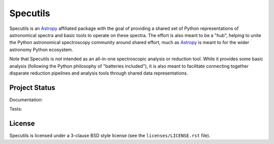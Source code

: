 Specutils
=========

.. image:: http://img.shields.io/pypi/v/specutils.svg?text=version
    :target: https://pypi.python.org/pypi/specutils/
    :alt: Latest release

.. image:: https://anaconda.org/astropy/specutils/badges/version.svg
    :target: https://anaconda.org/astropy/specutils

.. image:: https://anaconda.org/astropy/specutils/badges/downloads.svg
    :target: https://anaconda.org/astropy/specutils

.. image:: http://img.shields.io/badge/powered%20by-AstroPy-orange.svg?style=flat
    :target: http://www.astropy.org/

.. raw:: html

    <br />

Specutils is an `Astropy`_ affiliated package with the goal of providing a
shared set of Python representations of astronomical spectra and basic tools to
operate on these spectra.  The effort is also meant to be a "hub", helping to
unite the Python astronomical spectroscopy community around shared effort, much
as `Astropy`_ is meant to for the wider astronomy Python ecosystem.

Note that Specutils is *not* intended as an all-in-one spectroscopic analysis or
reduction tool.  While it provides some basic analysis (following the Python
philosophy of "batteries included"), it is also meant to facilitate connecting
together disparate reduction pipelines and analysis tools through shared data
representations.


Project Status
--------------

Documentation:

.. image:: https://readthedocs.org/projects/specutils/badge/?version=stable
    :target: http://specutils.readthedocs.io/en/stable/
    :alt: Stable Documentation Status

.. image:: https://readthedocs.org/projects/specutils/badge/?version=latest
    :target: http://specutils.readthedocs.io/en/latest/
    :alt: Latest Documentation Status

Tests:

.. image:: https://travis-ci.org/astropy/specutils.svg?branch=master
    :target: https://travis-ci.org/astropy/specutils

.. image:: https://coveralls.io/repos/astropy/specutils/badge.svg?branch=master
    :target: https://coveralls.io/r/astropy/specutils

.. image:: https://ci.appveyor.com/api/projects/status/by27a71echj18b4f/branch/master?svg=true
    :target: https://ci.appveyor.com/project/Astropy/specutils/branch/master

.. image:: http://img.shields.io/badge/benchmarked%20by-asv-green.svg?style=flat
    :target: http://astropy.org/specutils-benchmarks/


License
-------

Specutils is licensed under a 3-clause BSD style license (see the
``licenses/LICENSE.rst`` file).

.. _Astropy: http://www.astropy.org/
